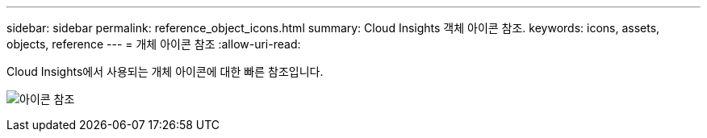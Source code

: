 ---
sidebar: sidebar 
permalink: reference_object_icons.html 
summary: Cloud Insights 객체 아이콘 참조. 
keywords: icons, assets, objects, reference 
---
= 개체 아이콘 참조
:allow-uri-read: 


[role="lead"]
Cloud Insights에서 사용되는 개체 아이콘에 대한 빠른 참조입니다.

image:Icon_Glossary.png["아이콘 참조"]
